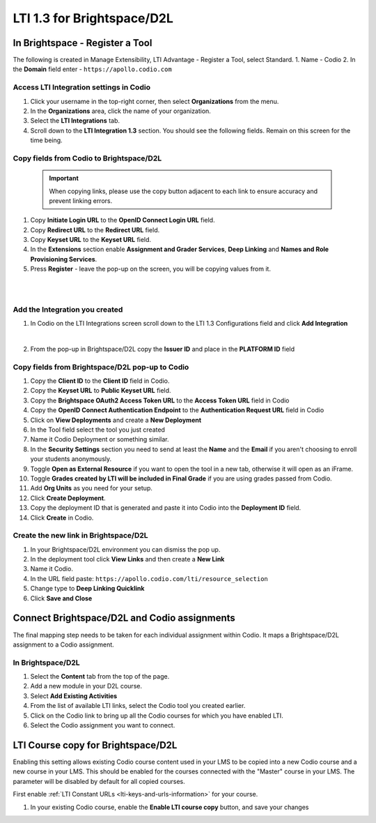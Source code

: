 .. meta::
   :description: LTI 1.3 for Brightspace and D2L

.. _lti1-3BS-D2L:

LTI 1.3 for Brightspace/D2L
===========================

In Brightspace - Register a Tool
--------------------------------
The following is created in Manage Extensibility, LTI Advantage - Register a Tool, select Standard.
1. Name - Codio
2. In the **Domain** field enter - ``https://apollo.codio.com``

Access LTI Integration settings in Codio
~~~~~~~~~~~~~~~~~~~~~~~~~~~~~~~~~~~~~~~~

.. image:: /img/lti/codiolti13settings.png
   :alt: LTI 1.3 settings in Codio
   :width: 500px    

1. Click your username in the top-right corner, then select **Organizations** from the menu.
2.  In the **Organizations** area, click the name of your organization.
3.  Select the **LTI Integrations** tab.
4.  Scroll down to the **LTI Integration 1.3** section. You should see the following fields. Remain on this screen for the time being.


Copy fields from Codio to Brightspace/D2L
~~~~~~~~~~~~~~~~~~~~~~~~~~~~~~~~~~~~~~~~~

 .. important::
    When copying links, please use the copy button adjacent to each link to ensure accuracy and prevent linking errors.


1. Copy **Initiate Login URL** to the **OpenID Connect Login URL** field.
2. Copy **Redirect URL** to the **Redirect URL** field.
3. Copy **Keyset URL** to the **Keyset URL** field.
4. In the **Extensions** section enable **Assignment and Grader Services**, **Deep Linking** and **Names and Role Provisioning Services**.
5. Press **Register** - leave the pop-up on the screen, you will be copying values from it.

|
|

Add the Integration you created
~~~~~~~~~~~~~~~~~~~~~~~~~~~~~~~

1. In Codio on the LTI Integrations screen scroll down to the LTI 1.3 Configurations field and click **Add Integration**

.. image:: /img/lti/addlti13integration.png
     :alt: LTI 1.3 Configurations
    
|

2. From the pop-up in Brightspace/D2L copy the **Issuer ID** and place in the **PLATFORM ID** field


Copy fields from Brightspace/D2L pop-up to Codio
~~~~~~~~~~~~~~~~~~~~~~~~~~~~~~~~~~~~~~~~~~~~~~~~

.. image:: /img/lti/codioplatformlti1-3.png
     :alt: LTI 1.3 Platform information in Codio
     :width: 325px
     :align: center


1. Copy the **Client ID** to the **Client ID** field in Codio.
2. Copy the **Keyset URL** to **Public Keyset URL** field.
3. Copy the **Brightspace OAuth2 Access Token URL** to the **Access Token URL** field in Codio
4. Copy the **OpenID Connect Authentication Endpoint** to the **Authentication Request URL** field in Codio
5. Click on **View Deployments** and create a **New Deployment**
6. In the Tool field select the tool you just created
7. Name it Codio Deployment or something similar.
8. In the **Security Settings** section you need to send at least the **Name** and the **Email** if you aren't choosing to enroll your students anonymously.
9. Toggle **Open as External Resource** if you want to open the tool in a new tab, otherwise it will open as an iFrame.
10. Toggle **Grades created by LTI will be included in Final Grade** if you are using grades passed from Codio.
11. Add **Org Units** as you need for your setup.
12. Click **Create Deployment**.
13. Copy the deployment ID that is generated and paste it into Codio into the **Deployment ID** field.
14. Click **Create** in Codio.

Create the new link in Brightspace/D2L
~~~~~~~~~~~~~~~~~~~~~~~~~~~~~~~~~~~~~~
1. In your Brightspace/D2L environment you can dismiss the pop up.
2. In the deployment tool click **View Links** and then create a **New Link**
3. Name it Codio.
4. In the URL field paste: ``https://apollo.codio.com/lti/resource_selection``
5. Change type to **Deep Linking Quicklink**
6. Click **Save and Close**



Connect Brightspace/D2L and Codio assignments
---------------------------------------------

The final mapping step needs to be taken for each individual assignment within Codio. It maps a Brightspace/D2L assignment to a Codio assignment.

In Brightspace/D2L
~~~~~~~~~~~~~~~~~~

1. Select the **Content** tab from the top of the page. 
2. Add a new module in your D2L course.
3. Select **Add Existing Activities** 
4. From the list of available LTI links, select the Codio tool you created earlier.
5. Click on the Codio link to bring up all the Codio courses for which you have enabled LTI.
6. Select the Codio assignment you want to connect.

LTI Course copy for Brightspace/D2L
-----------------------------------

.. image:: /img/lti/enable_class_fork.png
   :alt: Enable course copy field
   :width: 375px
   :align: center

Enabling this setting allows existing Codio course content used in your LMS to be copied into a new Codio course and a new course in your LMS. This should be enabled for the courses connected with the "Master" course in your LMS. The parameter will be disabled by default for all copied courses.

First enable :ref:`LTI Constant URLs <lti-keys-and-urls-information>` for your course.

1.  In your existing Codio course, enable the **Enable LTI course copy** button, and save your changes







